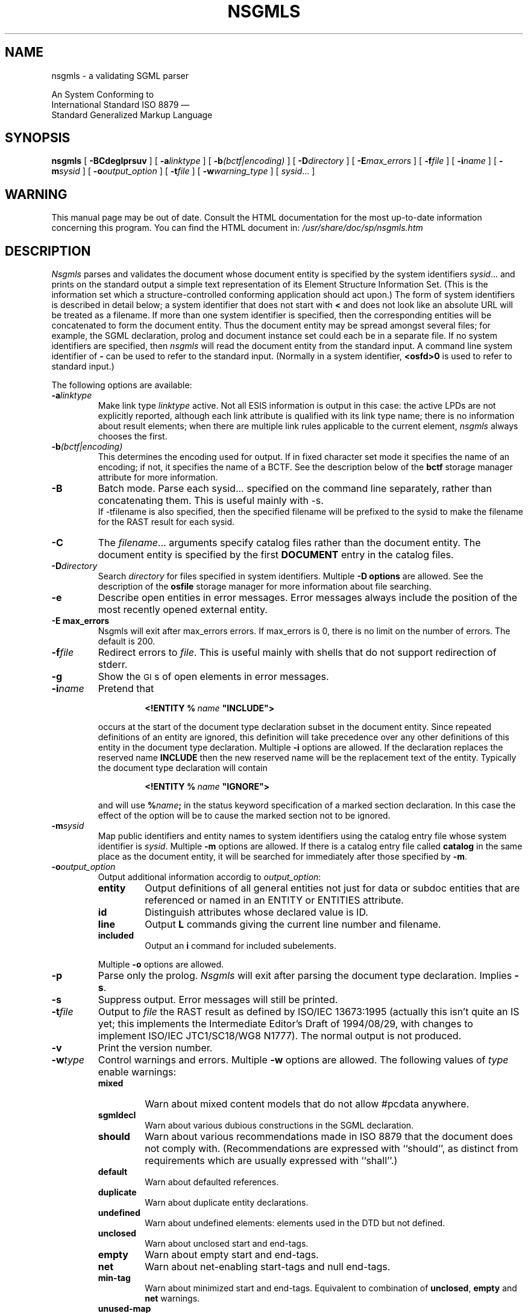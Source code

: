 '\" t
.tr \(ts"
.ds S \s-1SGML\s0
.de TS
.br
.sp .5
..
.de TE
.br
.sp .5
..
.de TQ
.br
.ns
.TP \\$1
..
.TH NSGMLS 1
.SH NAME
nsgmls \- a validating SGML parser
.sp
An \*S System Conforming to
.if n .br
International Standard ISO 8879 \(em
.br
Standard Generalized Markup Language
.SH SYNOPSIS
.B nsgmls
[
.B \-BCdeglprsuv
]
[
.BI \-a linktype
]
[
.BI \-b (bctf|encoding)
]
[
.BI \-D directory
]
[
.BI \-E max_errors
]
[
.BI \-f file
]
[
.BI \-i name
]
[
.BI \-m sysid
]
[
.BI \-o output_option
]
[
.BI \-t file
]
[
.BI \-w warning_type
]
[
.IR sysid \|.\|.\|.
]
.SH WARNING
This manual page may be out of date.  Consult the HTML documentation for
the most up-to-date information concerning this program.
You can find the HTML document in:
.I /usr/share/doc/sp/nsgmls.htm
.SH DESCRIPTION
.I Nsgmls
parses and validates
the \*S document whose document entity is specified by the system identifiers
.IR sysid \|.\|.\|.
and prints on the standard output a simple text representation of its
Element Structure Information Set.
(This is the information set which a structure-controlled
conforming \*S application should act upon.)
The form of system identifiers is described in detail below;
a system identifier that does not start with
.B <
and does not look like an absolute URL will be treated as a filename.
If more than one system identifier is specified,
then the corresponding entities will be concatenated to form
the document entity.
Thus the document entity may be spread amongst several files;
for example, the SGML declaration, prolog and document
instance set could each be in a separate file.
If no system identifiers are specified, then
.I nsgmls
will read the document entity from the standard input.
A command line system identifier of
.B \-
can be used to refer to the standard input.
(Normally in a system identifier,
.B <osfd>0
is used to refer to standard input.)
.LP
The following options are available:
.TP
.BI \-a linktype
Make link type
.I linktype
active.
Not all ESIS information is output in this case:
the active LPDs are not explicitly reported,
although each link attribute is qualified with
its link type name;
there is no information about result elements;
when there are multiple link rules applicable to the
current element,
.I nsgmls
always chooses the first.
.TP
.BI \-b (bctf|encoding)
This determines the encoding used for output. If in fixed
character set mode it specifies the name of an encoding; if
not, it specifies the name of a BCTF.
See the description below of the
.B bctf
storage manager attribute for more information.
.TP
.B \-B
Batch mode. Parse each sysid... specified on the command line
separately, rather than concatenating them. This is useful
mainly with -s.
.br
If -tfilename is also specified, then the specified filename
will be prefixed to the sysid to make the filename for the RAST
result for each sysid.
.TP
.B \-C
The
.IR filename \|.\|.\|.
arguments specify catalog files rather than the document entity.
The document entity is specified by the first
.B DOCUMENT
entry in the catalog files.
.TP
.BI \-D directory
Search
.I directory
for files specified in system identifiers.
Multiple
.B \-D options
are allowed.
See the description of the
.B osfile
storage manager for more information about file searching.
.TP
.B \-e
Describe open entities in error messages.
Error messages always include the position of the most recently
opened external entity.
.TP
.B \-E max_errors
Nsgmls will exit after max_errors errors. If max_errors is 0,
there is no limit on the number of errors. The default is 200.
.TP
.BI \-f file
Redirect errors to
.IR file .
This is useful mainly with shells that do not support redirection
of stderr.
.TP
.B \-g
Show the \s-1GI\s0s of open elements in error messages.
.TP
.BI \-i name
Pretend that
.RS
.IP
.BI <!ENTITY\ %\  name\  \(tsINCLUDE\(ts>
.LP
occurs at the start of the document type declaration subset
in the \*S document entity.
Since repeated definitions of an entity are ignored,
this definition will take precedence over any other definitions
of this entity in the document type declaration.
Multiple
.B \-i
options are allowed.
If the \*S declaration replaces the reserved name
.B INCLUDE
then the new reserved name will be the replacement text of the entity.
Typically the document type declaration will contain
.IP
.BI <!ENTITY\ %\  name\  \(tsIGNORE\(ts>
.LP
and will use
.BI % name ;
in the status keyword specification of a marked section declaration.
In this case the effect of the option will be to cause the marked
section not to be ignored.
.RE
.TP
.BI \-m sysid
Map public identifiers and entity names to system identifiers
using the catalog entry file whose system identifier is
.IR sysid .
Multiple
.B \-m
options are allowed.
If there is a catalog entry file called
.B catalog
in the same place as the document entity,
it will be searched for immediately after those specified by
.BR \-m .
.TP
.BI \-o output_option
Output additional information accordig to
.IR output_option :
.RS
.TP
.B entity
Output definitions of all general entities
not just for data or subdoc entities that are referenced or named in an
ENTITY or ENTITIES attribute.
.TP
.B id
Distinguish attributes whose declared value is ID.
.TP
.B line
Output
.B L
commands giving the current line number and filename.
.TP
.B included
Output an
.B i
command for included subelements.
.LP
Multiple
.B \-o
options are allowed.
.RE
.TP
.B \-p
Parse only the prolog.
.I Nsgmls
will exit after parsing the document type declaration.
Implies
.BR \-s .
.TP
.B \-s
Suppress output.
Error messages will still be printed.
.TP
.BI \-t file
Output to
.I file
the RAST result as defined by
ISO/IEC 13673:1995 (actually this isn't quite an IS yet;
this implements the Intermediate Editor's Draft of 1994/08/29,
with changes to implement ISO/IEC JTC1/SC18/WG8 N1777).
The normal output is not produced.
.TP
.B \-v
Print the version number.
.TP
.BI \-w type
Control warnings and errors.
Multiple
.B \-w
options are allowed.
The following values of
.I type
enable warnings:
.RS
.TP
.B mixed
Warn about mixed content models that do not allow #pcdata anywhere.
.TP
.B sgmldecl
Warn about various dubious constructions in the SGML declaration.
.TP
.B should
Warn about various recommendations made in ISO 8879 that the document
does not comply with.
(Recommendations are expressed with ``should'', as distinct from
requirements which are usually expressed with ``shall''.)
.TP
.B default
Warn about defaulted references.
.TP
.B duplicate
Warn about duplicate entity declarations.
.TP
.B undefined
Warn about undefined elements: elements used in the DTD but not defined.
.TP
.B unclosed
Warn about unclosed start and end-tags.
.TP
.B empty
Warn about empty start and end-tags.
.TP
.B net
Warn about net-enabling start-tags and null end-tags.
.TP
.B min-tag
Warn about minimized start and end-tags.
Equivalent to combination of
.BR unclosed ,
.B empty
and
.B net
warnings.
.TP
.B unused-map
Warn about unused short reference maps: maps that are declared with a
short reference mapping declaration but never used in a short
reference use declaration in the DTD.
.TP
.B unused-param
Warn about parameter entities that are defined but not used in a DTD.
.TP
.B all
Warn about conditions that should usually be avoided
(in the opinion of the author).
Equivalent to:
.BR mixed ,
.BR should ,
.BR default ,
.BR undefined ,
.BR sgmldecl ,
.BR unused-map ,
.BR unused-param ,
.B empty
and
.BR unclosed .
.LP
A warning can be disabled by using its name prefixed with
.BR no- .
Thus
.B -wall\ -wno-duplicate
will enable all warnings except those about duplicate entity
declarations.
.LP
The following values for
.I warning_type
disable errors:
.TP
.B no-idref
Do not give an error for an ID reference value
which no element has as its ID.
The effect will be as if each attribute declared as
an ID reference value had been declared as a name.
.TP
.B no-significant
Do not give an error when a character that is not a significant
character in the reference concrete syntax occurs in a literal in the
SGML declaration.  This may be useful in conjunction with certain
buggy test suites.
.RE
.LP
The following options are also supported for backwards compatibility
with
.IR sgmls :
.TP
.B \-d
Same as
.BR \-wduplicate .
.TP
.B \-l
Same as
.BR \-oline .
.TP
.B \-r
Same as
.BR \-wdefault .
.TP
.B \-u
Same as
.BR \-wundef .
.SS "System identifiers"
A system identifier can either be a formal system identifier
or a simple system identifier.
A system identifier that is a formal system identifier
consists of a sequence of one or more storage object specifications.
The objects specified by the storage object specifications
are concatenated to form the entity.
A storage object specification consists of an SGML start-tag in the
reference concrete syntax followed by character data content.
The generic identifier of the start-tag is the name of a storage manager.
The content is a storage object identifier which identifies
the storage object in a manner dependent on the storage manager.
The start-tag can also specify attributes giving additional information
about the storage object.
Numeric character references are recognized in storage object identifiers
and attribute value literals in the start-tag.
Record ends are ignored in the storage object identifier as with SGML.
A system identifier will be interpreted as a formal system identifier
if it starts with a
.B <
followed by a storage manager name, followed by
either
.B >
or white-space;
otherwise it will be interpreted as a simple system identifier.
A storage object identifier extends until the end of the
system identifier or until the first occurrence of
.B <
followed by a storage manager name, followed by
either
.B >
or white-space.
.LP
The following storage managers are available:
.TP
.B osfile
The storage object identifier is a filename.
If the filename is relative it is resolved using
a base filename.
Normally the base filename is the name of
the file in which the storage object identifier was
specified, but this can be changed using the
.B base
attribute.
The filename will be searched for first in the directory of
the base filename.
If it is not found there,
then it will be searched for in directories specified with the
.B \-D
option in the order in which they were specified on the command line,
and then in the list of directories
specified by the environment variable
.BR \s-1SGML_SEARCH_PATH\s0 .
The list is separated by colons under Unix
and by semi-colons under MSDOS.
.TP
.B osfd
The storage object identifier is an integer specifying a file descriptor.
Thus a system identifier of
.B <osfd>0
will refer to the standard input.
.TP
.B url
The storage object identifier is a URL.
Only the
.B http
scheme is currently supported and not on all systems.
.TP
.B neutral
The storage manager is the storage manager of storage object
in which the system identifier was specified
(the
.IR "underlying storage manager" ).
However if the underlying storage manager does not support named
storage objects (ie it is
.BR osfd ),
then the storage manager will be
.BR osfile .
The storage object identifier is treated as a relative, hierarchical
name separated by slashes
.RB ( / )
and will be transformed as appropriate for the underlying storage manager.
.LP
The following attributes are supported:
.TP
.B records
This describes how records are delimited in the storage object:
.RS
.TP
.B cr
Records are terminated by a carriage return.
.TP
.B lf
Records are terminated by a line feed.
.TP
.B crlf
Records are terminated by a carriage return followed by a line feed.
.TP
.B find
Records are terminated by whichever of
.BR cr ,
.BR lf
or
.B crlf
is first encountered in the storage object.
.TP
.B asis
No recognition of records is performed.
.LP
The default is
.B find
except for NDATA entities for which the default is
.BR asis .
.LP
When records are recognized in a storage object,
a record start is inserted at the beginning of
each record, and a record end at the end of each record.  If there is a
partial record (a record that doesn't end with the record terminator)
at the end of the entity, then a record start will be inserted before it
but no record end will be inserted after it.
.LP
The attribute name and
.B =
can be omitted for this attribute.
.RE
.TP
.B zapeof
This specifies whether a Control-Z character that occurs as the final byte
in the storage object should be stripped.
The following values are allowed:
.RS
.TP
.B zapeof
A final Control-Z should be stripped.
.TP
.B nozapeof
A final Control-Z should not be stripped.
.LP
The default is
.B zapeof
except for NDATA entities,
entities declared in storage objects with
.B zapeof=nozapeof
and storage objects with
.BR records=asis .
.LP
The attribute name and
.B =
can be omitted for this attribute.
.RE
.TP
.B bctf
The bctf (bit combination transformation format)
attribute describes how the bit combinations of the
storage object are transformed into the sequence of bytes
that are contained in the object identified by the storage object identifier.
This inverse of this transformation is performed when the entity manager
reads the storage object.
It has one of the following values:
.RS
.TP
.B identity
Each bit combination is represented by a single
byte.
.TP
.B fixed-2
Each bit combination is represented by exactly 2
bytes, with the more significant byte first.
.TP
.B utf-8
Each bit combination is represented by a variable
number of bytes according to UCS Transformation
Format 8 defined in Annex P to be added by the first
proposed drafted amendment (PDAM 1) to ISO/IEC
 10646-1:1993.
.TP
.B euc-jp
Each bit combination is treated as a pair of bytes, most significant
byte first, encoding a character using the
Extended_UNIX_Code_Fixed_Width_for_Japanese Internet charset, and is
transformed into the variable length sequence of octets that would
encode that character using the
Extended_UNIX_Code_Packed_Format_for_Japanese Internet charset.
.TP
.B sjis
Each bit combination is treated as a pair of bytes, most significant
byte first, encoding a character using the
Extended_UNIX_Code_Fixed_Width_for_Japanese Internet charset, and is
transformed into the variable length sequence of bytes that would
encode that character using the Shift_JIS Internet charset.
.TP
.B unicode
Each bit combination is represented by 2 bytes.
The bytes representing the entire storage object may be preceded
by a pair of bytes representing the byte order mark character (0xFEFF).
The bytes representing each bit combination are in the system byte order,
unless the byte order mark character is present, in which case
the order of its bytes determines the byte order.
When the storage object is read, any byte order mark character
is discarded.
.TP
.BI is8859- N
.I N
can be any single digit other than 0.
Each bit combination is interpreted as the number of a character
in ISO/IEC 10646 and is represented by the single byte that would
encode that character in ISO
.RI 8859- N .
These values are not supported with the
.B \-b
option.
.LP
Values other than
.B identity
are supported only with the multi-byte version of
.IR nsgmls .
.RE
.TP
.B tracking
This specifies whether line boundaries should be tracked
for this object:
a value of
.B track
specifies that they should;
a value of
.B notrack
specifies that they should not.
The default value is
.BR track .
Keeping track of where line boundaries occur in a storage object
requires approximately one byte of storage per line
and it may be desirable to disable this for very large storage objects.
.IP
The attribute name and
.B =
can be omitted for this attribute.
.TP
.B base
When the storage object identifier specified in the content of the
storage object specification is relative, this specifies the base
storage object identifier relative to which that storage object
identifier should be resolved.
When not specified a storage object identifier is interpreted
relative to the storage object in which it is specified,
provided that this has the same storage manager.
This applies both to system identifiers specified in SGML
documents and to system identifiers specified in the catalog entry
files.
.TP
.B smcrd
The value is a single character that will be recognized
in storage object identifiers
(both in the content of storage object specifications
and in the value of
.B base
attributes)
as a storage manager character reference delimiter
when followed by a digit.
A storage manager character reference is like an SGML numeric character
reference except that the number is interpreted as a character number
in the inherent character set of the storage manager rather than
the document character set.
The default is for no character to be recognized as
a storage manager character reference delimiter.
Numeric character references cannot be used to prevent
recognition of storage manager character reference delimiters.
.TP
.B fold
This applies only to the
.B neutral
storage manager.
It specifies whether the storage object identifier should
be folded to the customary case of the underlying storage manager
if storage object identifiers for the underlying storage manager
are case sensitive.
The following values are allowed:
.RS
.TP
.B fold
The storage object identifier will be folded.
.TP
.B nofold
The storage object identifier will not be folded.
.LP
The default value is
.BR fold .
The attribute name and
.B =
can be omitted for this attribute.
.LP
For example, on Unix filenames are case-sensitive and the customary
case is lower-case.
So if the underlying storage manager were
.B osfile
and the system was a Unix system, then
.B \%<neutral>FOO.SGM
would be equivalent to
.BR \%<osfile>foo.sgm .
.RE
.LP
A simple system identifier is interpreted as a storage object identifier
with a storage manager that depends on where the system identifier
was specified:
if it was specified in a storage object whose storage manager was
.B url
or if the system identifier looks like an absolute URL in a supported scheme,
the storage manager will be
.BR url ;
otherwise the storage manager will be
.BR osfile .
The storage manager attributes are defaulted as for a formal system
identifier.
Numeric character references are not recognized in simple system
identifiers.
.SS "System identifier generation"
The entity manager generates an effective system identifier for every external
entity using catalog entry files in the format defined
by SGML Open Technical Resolution 9401:1994.
The entity manager will give an error if it is unable to generate
an effective system identifier for an external entity.
Normally if the external identifier for an entity includes a system
identifier then the entity manager will use that as the
effective system identifier for
the entity; this behaviour can be changed using OVERRIDE or SYSTEM
entries in a catalog entry file.
.LP
A catalog entry file contains a
sequence of entries in one of the following forms:
.TP
.BI PUBLIC\  pubid\ sysid
This specifies that
.I sysid
should be used as the effective system identifier if the public
identifier is
.IR pubid .
.I Sysid
is a system identifier as defined in ISO 8879 and
.I pubid
is a public identifier as defined in ISO 8879.
.TP
.BI ENTITY\  name\ sysid
This specifies that
.I sysid
should be used as the effective system identifier if the entity is a general
entity whose name is
.IR name .
.TP
.BI ENTITY\ % name\ sysid
This specifies that
.I sysid
should be used as the effective system identifier if the entity is a parameter
entity whose name is
.IR name .
Note that there is no space between the
.B %
and the
.IR name .
.TP
.BI DOCTYPE\  name\ sysid
This specifies that
.I sysid
should be used as the effective system identifier if the entity is an
entity declared in a document type declaration whose document type name is
.IR name .
.TP
.BI LINKTYPE\  name\ sysid
This specifies that
.I sysid
should be used as the effective system identifier if the entity is an
entity declared in a link type declaration whose link type name is
.IR name .
.TP
.BI NOTATION\  name\ sysid
This specifies that
.I sysid
should be used as the effective system identifier for a notation whose name is
.IR name .
This is an extension to the SGML Open format.
This is relevant only with the
.B \-n
option.
.TP
.B OVERRIDE\ YES\fR|\fPNO
This sets the overriding mode for entries up to the next
occurrence of OVERRIDE or the end of the catalog entry file.
At the beginning of a catalog entry file the overriding mode
will be NO.
A PUBLIC, ENTITY, DOCTYPE, LINKTYPE or NOTATION entry with an overriding
mode of YES will be used whether or not the external identifier
has an explicit system identifier;
those with an overriding mode of NO will be ignored if
external identifier has an explicit system identifier.
This is an extension to the SGML Open format.
.TP
.BI SYSTEM\  sysid1\ sysid2
This specifies that
.I sysid2
should be used as the effective system identifier if the system identifier
specified in the external identifier was
.IR sysid1 .
This is an extension to the SGML Open format.
.TP
.BI SGMLDECL\  sysid
This specifies that if the document does not contain an SGML declaration,
the SGML declaration in
.I sysid
should be implied.
.TP
.BI DOCUMENT\  sysid
This specifies that the document entity is
.IR sysid .
This entry is used only with the
.B \-C
option.
.TP
.BI CATALOG\  sysid
This specifies that
.I sysid
is the system identifier of an additional catalog entry file to be
read after this one.
Multiple
.B CATALOG
entries are allowed and will be read in order.
This is an extension to the SGML Open format.
.LP
The delimiters can be omitted from the
.I sysid
provided it does not contain any white space.
Comments are allowed between parameters delimited by
.B --
as in SGML.
.LP
The environment variable
.B \s-1SGML_CATALOG_FILES\s0
contains a list of catalog entry files.
The list is separated by colons under Unix
and by semi-colons under MSDOS.
These will be searched after any catalog entry files specified
using the
.B \-m
option,
and after the catalog entry file called
.B catalog
in the same place as the document entity.
If this environment variable is not set,
then a system dependent list of catalog entry files will be used.
In fact catalog entry files are not restricted to being files:
the name of a catalog entry file is interpreted as a system identifier.
.LP
A match in one catalog entry file will take precedence
over any match in a later catalog entry file.
A match in a catalog entry file for a SYSTEM entry will take
precedence over a match in the same file for a PUBLIC, ENTITY,
DOCTYPE, LINKTYPE or NOTATION entry.
A match in a catalog entry file for a PUBLIC entry will take
precedence over a match in the same file for an ENTITY,
DOCTYPE, LINKTYPE or NOTATION entry.
.br
.ne 18
.SS "System declaration"
The system declaration for
.I nsgmls
is as follows:
.LP
.TS
tab(&);
c1 s1 s1 s1 s1 s1 s1 s1 s
c s s s s s s s s
l l s s s s s s s
l l s s s s s s s
l l s s s s s s s
l l l s s s s s s
c s s s s s s s s
l l l l l l l l l
l l l l l l l l l
l l l l l l l l l
l l s s s s s s s
l l l s s s s s s
l l l s s s s s s
c s s s s s s s s
l l l l l l l l l.
SYSTEM "ISO 8879:1986"
CHARSET
BASESET&"ISO 646-1983//CHARSET
&\h'\w'"'u'International Reference Version (IRV)//ESC 2/5 4/0"
DESCSET&0\0128\00
CAPACITY&PUBLIC&"ISO 8879:1986//CAPACITY Reference//EN"
FEATURES
MINIMIZE&DATATAG&NO&OMITTAG&YES&RANK&YES&SHORTTAG&YES
LINK&SIMPLE&YES 65535&IMPLICIT&YES&EXPLICIT&YES 1
OTHER&CONCUR&NO&SUBDOC&YES 100&FORMAL&YES
SCOPE&DOCUMENT
SYNTAX&PUBLIC&"ISO 8879:1986//SYNTAX Reference//EN"
SYNTAX&PUBLIC&"ISO 8879:1986//SYNTAX Core//EN"
VALIDATE
&GENERAL&YES&MODEL&YES&EXCLUDE&YES&CAPACITY&NO
&NONSGML&YES&SGML&YES&FORMAL&YES
.T&
c s s s s s s s s
l l l l l l l l l.
SDIF
&PACK&NO&UNPACK&NO
.TE
.LP
The limit for the \s-1SUBDOC\s0 parameter is memory dependent.
.LP
Any legal concrete syntax may be used.
.SS "\*S declaration"
If the \*S declaration is omitted
and there is no applicable
.B SGMLDECL
entry in a catalog,
the following declaration will be implied:
.TS
tab(&);
c1 s1 s1 s1 s1 s1 s1 s1 s
c s s s s s s s s
l l s s s s s s s.
<!SGML "ISO 8879:1986"
CHARSET
BASESET&"ISO 646-1983//CHARSET
&\h'\w'"'u'International Reference Version (IRV)//ESC 2/5 4/0"
DESCSET&\0\00\0\09\0UNUSED
&\0\09\0\02\0\09
&\011\0\02\0UNUSED
&\013\0\01\013
&\014\018\0UNUSED
&\032\095\032
&127\0\01\0UNUSED
.T&
l l l s s s s s s
l l s s s s s s s.
CAPACITY&PUBLIC&"ISO 8879:1986//CAPACITY Reference//EN"
SCOPE&DOCUMENT
SYNTAX
SHUNCHAR&CONTROLS 0 1 2 3 4 5 6 7 8 9 10 11 12 13 14 15 16 17
&18 19 20 21 22 23 24 25 26 27 28 29 30 31 127 255
BASESET&"ISO 646-1983//CHARSET International Reference Version
&\h'\w'"'u'(IRV)//ESC 2/5 4/0"
DESCSET&0\0128\00
.T&
l l l l s s s s s.
FUNCTION&RE&&13
&RS&&10
&SPACE&&32
&TAB&SEPCHAR&9
NAMING&LCNMSTRT&""
&UCNMSTRT&""
&LCNMCHAR&"-."
&UCNMCHAR&"-."
&NAMECASE&GENERAL&YES
&&ENTITY&NO
DELIM&GENERAL&SGMLREF
&SHORTREF&SGMLREF
NAMES&SGMLREF
QUANTITY&SGMLREF
&ATTCNT&99999999
&ATTSPLEN&99999999
&DTEMPLEN&24000
&ENTLVL&99999999
&GRPCNT&99999999
&GRPGTCNT&99999999
&GRPLVL&99999999
&LITLEN&24000
&NAMELEN&99999999
&PILEN&24000
&TAGLEN&99999999
&TAGLVL&99999999
.T&
c s s s s s s s s
l l l s s s s s s.
FEATURES
MINIMIZE&DATATAG&NO
&OMITTAG&YES
&RANK&YES
&SHORTTAG&YES
LINK&SIMPLE&YES\01000
&IMPLICIT&YES
&EXPLICIT&YES\01
OTHER&CONCUR&NO
&SUBDOC&YES\099999999
&FORMAL&YES
.T&
c s s s s s s s s.
APPINFO NONE>
.TE
with the exception that all characters that are neither significant
not shunned will be assigned to \s-1DATACHAR\s0.
.LP
A character in a base character set is described either by giving its
number in a universal character set, or by specifying a minimum
literal.  The constraints on the choice of universal character set are
that characters that are significant in the SGML reference concrete
syntax must be in the universal character set and must have the same
number in the universal character set as in ISO 646 and that each
character in the character set must be represented by exactly one
number; that character numbers in the range 0 to 31 and 127 to 159 are
control characters (for the purpose of enforcing SHUNCHAR CONTROLS).
It is recommended that ISO 10646 (Unicode) be used as the universal
character set, except in environments where the normal document
character sets are large character set which cannot be compactly
described in terms of ISO 10646.
The public identifier of a base character set can be associated
with an entity that describes it by using a
.B PUBLIC
entry in the catalog entry file.
The entity must be a fragment
of an SGML declaration
consisting of the
portion of a character set description,
following the DESCSET keyword,
that is, it must be a sequence of character descriptions,
where each character description specifies a described character
number, the number of characters and
either a character number in the universal character set, a minimum literal
or the keyword
.BR UNUSED .
Character numbers in the universal character set can be as big as
99999999.
.LP
In addition
.I nsgmls
has built in knowledge of a few character sets.
These are identified using the designating sequence in the
public identifier.  The following designating sequences are
recognized:
.TS
tab(&);
c c c c c
c c c c ^
c c c c ^
l n n n l.
Designating&ISO&Minimum&Number&Description
Escape&Registration&Character&of&
Sequence&Number&Number&Characters&
_
ESC 2/5 4/0&-&0&128&full set of ISO 646 IRV
ESC 2/8 4/0&2&0&128&G0 set of ISO 646 IRV
ESC 2/8 4/2&6&0&128&G0 set of ASCII
ESC 2/1 4/0&1&0&32&C0 set of ISO 646
.TE
.LP
The graphic character sets do not strictly include
C0 and C1 control character sets.
For convenience,
.I nsgmls
augments the graphic character sets with the appropriate
control character sets.
.LP
It is not necessary for every character set used in the SGML
declaration to be known to
.I nsgmls
provided that characters in the document character set that are
significant both in the reference concrete syntax and in the described
concrete syntax are described using known base character sets and that
characters that are significant in the described concrete syntax are
described using the same base character sets or the same minimum
literals in both the document character set description and the syntax
reference character set description.
.LP
The public identifier for a public concrete syntax can be associated
with an entity that describes using a
.B PUBLIC
entry in the catalog entry file.
The entity must be a fragment of an SGML declaration
consisting of a concrete syntax description
starting with the
.B SHUNCHAR
keyword
as in an SGML declaration.
The entity can also make use of the following extensions:
.IP
An
.I added\ function
can be expressed as a parameter literal
instead of a name.
.IP
The replacement for a reference reserved name
can be expressed as a parameter literal instead of a name.
.IP
The
.BR LCNMSTRT ,
.BR UCNMSTRT ,
.B LCNMCHAR
and
.B UCNMCHAR
keywords may each be followed by more than one parameter literal.  A
sequence of parameter literals has the same meaning as a single
parameter literal whose content is the concatenation of the content of
each of the literals in the sequence.  This extension is useful
because of the restriction on the length of a parameter literal in the
SGML declaration to 240 characters.
.IP
The total number of characters specified for
.B UCNMCHAR
or
.B UCNMSTRT
may exceed the total number of characters specified for
.B LCNMCHAR
or
.B LCNMSTRT
respectively.
Each character in
.B UCNMCHAR
or
.B UCNMSTRT
which does not have a corresponding character in the same position in
.B LCNMCHAR
or
.B LCNMSTRT
is simply assigned to UCNMCHAR or UCNMSTRT
without making it the upper-case form of any character.
.IP
A parameter following any of
.BR LCNMSTRT ,
.BR UCNMSTRT ,
.B LCNMCHAR
and
.B UCNMCHAR
keywords
may be followed by
the name token
.B .\|.\|.
and another parameter literal.
This has the same meaning as the two parameter literals
with a parameter literal in between
containing in order each character whose number
is greater than the number of the last character in
the first parameter literal and less than the
number of the first character in the second
parameter literal.
A parameter literal must contain at least one character for each
.B .\|.\|.
to which it is adjacent.
.IP
A number may be used as a parameter following the
.BR LCNMSTRT ,
.BR UCNMSTRT ,
.B LCNMCHAR
and
.B UCNMCHAR
keywords or as a delimiter in the
.B DELIM
section with the same meaning as a parameter literal
containing just a numeric character reference with that number.
.IP
The parameters following the
.BR LCNMSTRT ,
.BR UCNMSTRT ,
.B LCNMCHAR
and
.B UCNMCHAR
keywords may be omitted.
This has the same meaning as specifying
an empty parameter literal.
.IP
Within the specification of the short reference delimiters,
a parameter literal containing exactly one character
may be followed by the name token
.B .\|.\|.
and another parameter literal containing exactly one character.
This has the same meaning as a sequence of parameter literals
one for each character number that is greater than or equal
to the number of the character in the first parameter literal
and less than or equal to the number of the character in the
second parameter literal.
.LP
The public identifier for a public capacity set can be associated
with an entity that describes using a
.B PUBLIC
entry in the catalog entry file.
The entity must be a fragment of an SGML declaration
consisting of a sequence of capacity names and numbers.
.SS "Output format"
The output is a series of lines.
Lines can be arbitrarily long.
Each line consists of an initial command character
and one or more arguments.
Arguments are separated by a single space,
but when a command takes a fixed number of arguments
the last argument can contain spaces.
There is no space between the command character and the first argument.
Arguments can contain the following escape sequences.
.TP
.B \e\e
A
.BR \e.
.TP
.B \en
A record end character.
.TP
.B \e|
Internal \s-1SDATA\s0 entities are bracketed by these.
.TP
.BI \e nnn
The character whose code is
.I nnn
octal.
.LP
A record start character will be represented by
.BR \e012 .
Most applications will need to ignore
.B \e012
and translate
.B \en
into newline.
.TP
.BI \e# n ;
The character whose number is
.I n 
in decimal.
.I n
can have any number of digits.
This is used for characters that are not representable by the
encoding translation used for output
(as specified by the
.SM
.B NSGML_CODE
environment variable).
This will only occur with the multibyte version of nsgmls.
.LP
The possible command characters and arguments are as follows:
.TP
.BI ( gi
The start of an element whose generic identifier is
.IR gi .
Any attributes for this element
will have been specified with
.B A
commands.
.TP
.BI ) gi
The end of an element whose generic identifier is
.IR gi .
.TP
.BI \- data
Data.
.TP
.BI & name
A reference to an external data entity
.IR name ;
.I name
will have been defined using an
.B E
command.
.TP
.BI ? pi
A processing instruction with data
.IR pi .
.TP
.BI A name\ val
The next element to start has an attribute
.I name
with value
.I val
which takes one of the following forms:
.RS
.TP
.B IMPLIED
The value of the attribute is implied.
.TP
.BI CDATA\  data
The attribute is character data.
This is used for attributes whose declared value is
.BR \s-1CDATA\s0 .
.TP
.BI NOTATION\  nname
The attribute is a notation name;
.I nname
will have been defined using a
.B N
command.
This is used for attributes whose declared value is
.BR \s-1NOTATION\s0 .
.TP
.BI ENTITY\  name\|.\|.\|.
The attribute is a list of general entity names.
Each entity name will have been defined using an
.BR I ,
.B E
or
.B S
command.
This is used for attributes whose declared value is
.B \s-1ENTITY\s0
or
.BR \s-1ENTITIES\s0 .
.TP
.BI TOKEN\  token\|.\|.\|.
The attribute is a list of tokens.
This is used for attributes whose declared value is anything else.
.TP
.BI ID\  token
The attribute is an ID value.
This will be output only if the
.B \-oid
option is specified.
Otherwise
.B TOKEN
will be used for ID values.
.RE
.TP
.BI D ename\ name\ val
This is the same as the
.B A
command, except that it specifies a data attribute for an
external entity named
.IR ename .
Any
.B D
commands will come after the
.B E
command that defines the entity to which they apply, but
before any
.B &
or
.B A
commands that reference the entity.
.TP
.BI a type\ name\ val
The next element to start has a link attribute with link type
.IR type ,
name
.IR name ,
and value
.IR val ,
which takes the same form as with the
.B A
command.
.TP
.BI N nname
.IR nname.
Define a notation.
This command will be preceded by a
.B p
command if the notation was declared with a public identifier,
and by a
.B s
command if the notation was declared with a system identifier.
If the
.B \-n
option was specified,
this command will also be preceded by an
.B f
command giving the system identifier generated by the entity manager
(unless it was unable to generate one).
A notation will only be defined if it is to be referenced
in an
.B E
command or in an
.B A
command for an attribute with a declared value of
.BR \s-1NOTATION\s0 .
.TP
.BI E ename\ typ\ nname
Define an external data entity named
.I ename
with type
.I typ
.RB ( \s-1CDATA\s0 ,
.B \s-1NDATA\s0
or
.BR \s-1SDATA\s0 )
and notation
.IR not.
This command will be preceded by an
.B f
command giving the system identifier generated by the entity manager
(unless it was unable to generate one),
by a
.B p
command if a public identifier was declared for the entity,
and by a
.B s
command if a system identifier was declared for the entity.
.I not
will have been defined using a
.B N
command.
Data attributes may be specified for the entity using
.B D
commands.
If the
.B \-oentity
option is not specified,
an external data entity will only be defined if it is to be referenced in a
.B &
command or in an
.B A
command for an attribute whose declared value is
.B \s-1ENTITY\s0
or
.BR \s-1ENTITIES\s0 .
.TP
.BI I ename\ typ\ text
Define an internal data entity named
.I ename
with type
.I typ
and entity text
.IR text .
The
.I typ
will be
.B \s-1CDATA\s0
or
.B \s-1SDATA\s0
unless the
.B \-oentity
option was specified,
in which case it can also be
.B \s-1PI\s0
or
.B \s-1TEXT\s0
(for an \*S text entity).
If the
.B \-oentity
option is not specified,
an internal data entity will only be defined if it is referenced in an
.B A
command for an attribute whose declared value is
.B \s-1ENTITY\s0
or
.BR \s-1ENTITIES\s0 .
.TP
.BI S ename
Define a subdocument entity named
.IR ename .
This command will be preceded by an
.B f
command giving the system identifier generated by the entity manager
(unless it was unable to generate one),
by a
.B p
command if a public identifier was declared for the entity,
and by a
.B s
command if a system identifier was declared for the entity.
If the
.B \-oentity
option is not specified,
a subdocument entity will only be defined if it is referenced
in a
.B {
command
or in an
.B A
command for an attribute whose declared value is
.B \s-1ENTITY\s0
or
.BR \s-1ENTITIES\s0 .
.TP
.BI T ename
Define an external SGML text entity named
.IR ename .
This command will be preceded by an
.B f
command giving the system identifier generated by the entity manager
(unless it was unable to generate one),
by a
.B p
command if a public identifier was declared for the entity,
and by a
.B s
command if a system identifier was declared for the entity.
This command will be output only if the
.B \-oentity
option is specified.
.TP
.BI s sysid
This command applies to the next
.BR E ,
.BR S ,
.B T
or
.B N
command and specifies the associated system identifier.
.TP
.BI p pubid
This command applies to the next
.BR E ,
.BR S ,
.B T
or
.B N
command and specifies the associated public identifier.
.TP
.BI f sysid
This command applies to the next
.BR E ,
.BR S ,
.B T
or, if the
.B \-n
option was specified,
.B N
command and specifies the system identifier
generated by the entity manager from the specified external identifier
and other information about the entity or notation.
.TP
.BI { ename
The start of the \*S subdocument entity
.IR ename ;
.I ename
will have been defined using a
.B S
command.
.TP
.BI } ename
The end of the \*S subdocument entity
.IR ename .
.TP
.BI L lineno\ file
.TQ
.BI L lineno
Set the current line number and filename.
The
.I file
argument will be omitted if only the line number has changed.
This will be output only if the
.B \-l
option has been given.
.TP
.BI # text
An \s-1APPINFO\s0 parameter of
.I text
was specified in the \*S declaration.
This is not strictly part of the ESIS, but a structure-controlled
application is permitted to act on it.
No
.B #
command will be output if
.B \s-1APPINFO\s0\ \s-1NONE\s0
was specified.
A
.B #
command will occur at most once,
and may be preceded only by a single
.B L
command.
.TP
.B C
This command indicates that the document was a conforming \*S document.
If this command is output, it will be the last command.
An \*S document is not conforming if it references a subdocument entity
that is not conforming.
.SH ENVIRONMENT
.TP
.SM
.B SP_BCTF
If this is set to one of
.BR identity ,
.BR utf-8 ,
.B euc-jp
and
.BR sjis ,
then that BCTF will be used as the default BCTF
for everything (including file input, file output, message output,
filenames and command line arguments).
.SH "SEE ALSO"
The \*S Handbook, Charles F. Goldfarb
.br
\s-1ISO\s0 8879 (Standard Generalized Markup Language),
International Organization for Standardization
.PP
More complete HTML documentation can be found in:
.I /usr/share/doc/sp/index.htm
.SH BUGS
.LP
Only with
.B \-t
is all ESIS information for LINK is reported.
.SH AUTHOR
.LP
James Clark (jjc@jclark.com).
